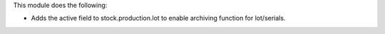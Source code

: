 This module does the following:

* Adds the active field to stock.production.lot to enable archiving function for
  lot/serials.
